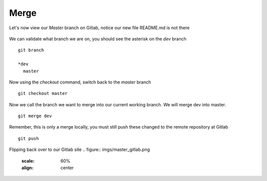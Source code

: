 Merge
~~~~~~


Let's now view our *Master* branch on Gitlab, notice our new file README.md is not there

.. figure:: imgs/masterb.png
   :scale: 60%
   :align: center
.. centered:: Fig 2

We can validate what branch we are on, you should see the asterisk on the *dev* branch
::

    git branch

    *dev
      master

Now using the *checkout* command, switch back to the *master* branch
::

    git checkout master

.. figure:: imgs/checkout_m.png
   :scale: 60%
   :align: center
.. centered:: Fig 3

Now we call the branch we want to merge into our current working branch.  We will merge dev into master.
::

    git merge dev

.. figure:: imgs/merge_d.png
   :scale: 60%
   :align: center
.. centered:: Fig 4

Remember, this is only a merge locally, you must still push these changed to the remote repository at Gitlab
::

    git push

.. Figure:: imgs/push_m.png
   :scale: 60%
   :align: center 
.. centered:: Fig 5

Flipping back over to our Gitlab site
.. figure:: imgs/master_gitlab.png
   :scale: 60%
   :align: center
.. centered:: Fig 6
